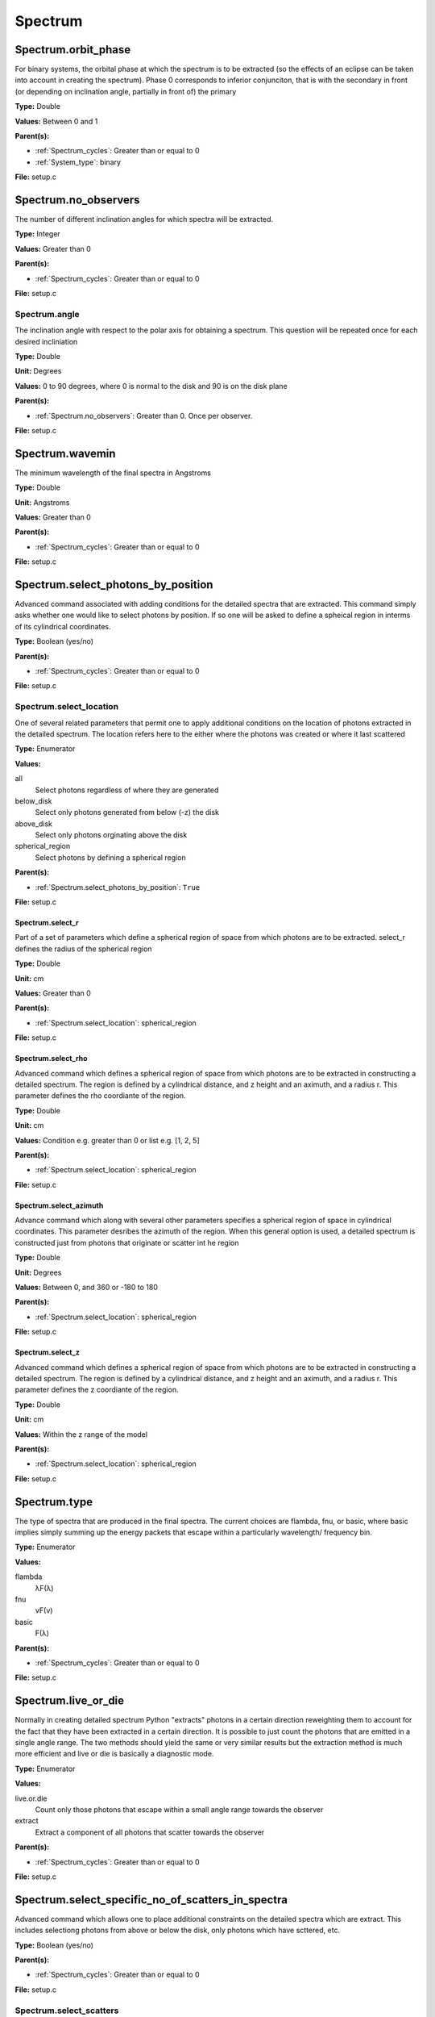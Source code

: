 ========
Spectrum
========

Spectrum.orbit_phase
====================
For binary systems, the orbital phase at which the spectrum
is to be extracted (so the effects of an eclipse can be taken
into account in creating the spectrum). Phase 0 corresponds to
inferior conjunciton, that is with the secondary in front (or
depending on inclination angle, partially in front of) the
primary

**Type:** Double

**Values:** Between 0 and 1

**Parent(s):**

* :ref:`Spectrum_cycles`: Greater than or equal to 0

* :ref:`System_type`: binary


**File:** setup.c


Spectrum.no_observers
=====================
The number of different inclination angles for which spectra
will be extracted.

**Type:** Integer

**Values:** Greater than 0

**Parent(s):**

* :ref:`Spectrum_cycles`: Greater than or equal to 0


**File:** setup.c


Spectrum.angle
--------------
The inclination angle with respect to the polar axis for
obtaining a spectrum.  This question will be repeated once
for each desired incliniation

**Type:** Double

**Unit:** Degrees

**Values:** 0 to 90 degrees, where 0 is normal to the disk and 90 is on the disk plane

**Parent(s):**

* :ref:`Spectrum.no_observers`: Greater than 0. Once per observer.


**File:** setup.c


Spectrum.wavemin
================
The minimum wavelength of the final spectra in Angstroms

**Type:** Double

**Unit:** Angstroms

**Values:** Greater than 0

**Parent(s):**

* :ref:`Spectrum_cycles`: Greater than or equal to 0


**File:** setup.c


Spectrum.select_photons_by_position
===================================
Advanced command associated with adding conditions for
the detailed spectra that are extracted.  This command simply
asks whether one would like to select photons by position.  If
so one will be asked to define a spheical region in interms of
its cylindrical coordinates.

**Type:** Boolean (yes/no)

**Parent(s):**

* :ref:`Spectrum_cycles`: Greater than or equal to 0


**File:** setup.c


Spectrum.select_location
------------------------
One of several related parameters that permit one to apply
additional conditions on the location of photons extracted in
the detailed spectrum. The location refers here to the either
where the photons was created or where it last scattered

**Type:** Enumerator

**Values:**

all
  Select photons regardless of where they are generated

below_disk
  Select only photons generated from below (-z) the disk

above_disk
  Select only photons orginating above the disk

spherical_region
  Select photons by defining a spherical region


**Parent(s):**

* :ref:`Spectrum.select_photons_by_position`: ``True``


**File:** setup.c


Spectrum.select_r
^^^^^^^^^^^^^^^^^
Part of a set of parameters which define a spherical region of space from which
photons are to be extracted. select_r defines the radius of the spherical region

**Type:** Double

**Unit:** cm

**Values:** Greater than 0

**Parent(s):**

* :ref:`Spectrum.select_location`: spherical_region


**File:** setup.c


Spectrum.select_rho
^^^^^^^^^^^^^^^^^^^
Advanced command which defines a spherical  region of
space from which photons are to be extracted in constructing a detailed
spectrum.  The region is defined by a cylindrical distance, and z height
and an aximuth, and a radius r.  This parameter defines the rho coordiante
of the region.

**Type:** Double

**Unit:** cm

**Values:** Condition e.g. greater than 0 or list e.g. [1, 2, 5]

**Parent(s):**

* :ref:`Spectrum.select_location`: spherical_region


**File:** setup.c


Spectrum.select_azimuth
^^^^^^^^^^^^^^^^^^^^^^^
Advance command which along with several other parameters
specifies a spherical region of space in cylindrical coordinates.
This parameter desribes the azimuth of the region.  When
this general option is used, a detailed spectrum is constructed
just from photons that originate or scatter int he region

**Type:** Double

**Unit:** Degrees

**Values:** Between 0, and 360 or -180 to 180

**Parent(s):**

* :ref:`Spectrum.select_location`: spherical_region


**File:** setup.c


Spectrum.select_z
^^^^^^^^^^^^^^^^^
Advanced command which defines a spherical  region of
space from which photons are to be extracted in constructing a detailed
spectrum.  The region is defined by a cylindrical distance, and z height
and an aximuth, and a radius r.  This parameter defines the z coordiante
of the region.

**Type:** Double

**Unit:** cm

**Values:** Within the z range of the model

**Parent(s):**

* :ref:`Spectrum.select_location`: spherical_region


**File:** setup.c


Spectrum.type
=============
The type of spectra that are produced in the final spectra. The current choices are flambda, fnu, or basic,
where basic implies simply summing up the energy packets that escape within a particularly wavelength/
frequency bin.

**Type:** Enumerator

**Values:**

flambda
  λF(λ)

fnu
  νF(ν)

basic
  F(λ)


**Parent(s):**

* :ref:`Spectrum_cycles`: Greater than or equal to 0


**File:** setup.c


Spectrum.live_or_die
====================
Normally in creating detailed spectrum Python "extracts" photons in a certain
direction reweighting them to account for the fact that they have been extracted
in a certain direction.  It is possible to just count the photons that are emitted
in a single angle range. The two methods should yield the same or very similar results
but the extraction method is much more efficient and live or die is basically a
diagnostic mode.

**Type:** Enumerator

**Values:**

live.or.die
  Count only those photons that escape within a small angle range towards the observer

extract
  Extract a component of all photons that scatter towards the observer


**Parent(s):**

* :ref:`Spectrum_cycles`: Greater than or equal to 0


**File:** setup.c


Spectrum.select_specific_no_of_scatters_in_spectra
==================================================
Advanced command which allows one to place additional
constraints on the detailed spectra which are extract.
This includes selectiong photons from above or below the
disk, only photons which have scttered, etc.

**Type:** Boolean (yes/no)

**Parent(s):**

* :ref:`Spectrum_cycles`: Greater than or equal to 0


**File:** setup.c


Spectrum.select_scatters
------------------------
Advaned command that allows one to extract photons that
have undergone a certain number of scatters.  If n > MAXSCAT,
that is to say a very large number then all scatters are slected.
If lies between 0 and MAXSCAT then photons will be extracted only
at the point a photon has undergone this number of scatters.  If
n is < 0 then photons with n or greater scattters will be extracted.

**Type:** Integer

**Values:** Greater than 0

**Parent(s):**

* :ref:`Spectrum.select_specific_no_of_scatters_in_spectra`: ``True``


**File:** setup.c


Spectrum.wavemax
================
The maximum wavelength of the detailed spectra that are to be produced

**Type:** Double

**Unit:** Angstroms

**Values:**

Spectrum.wavemin
  Greater than


**Parent(s):**

* :ref:`Spectrum_cycles`: Greater than or equal to 0


**File:** setup.c


